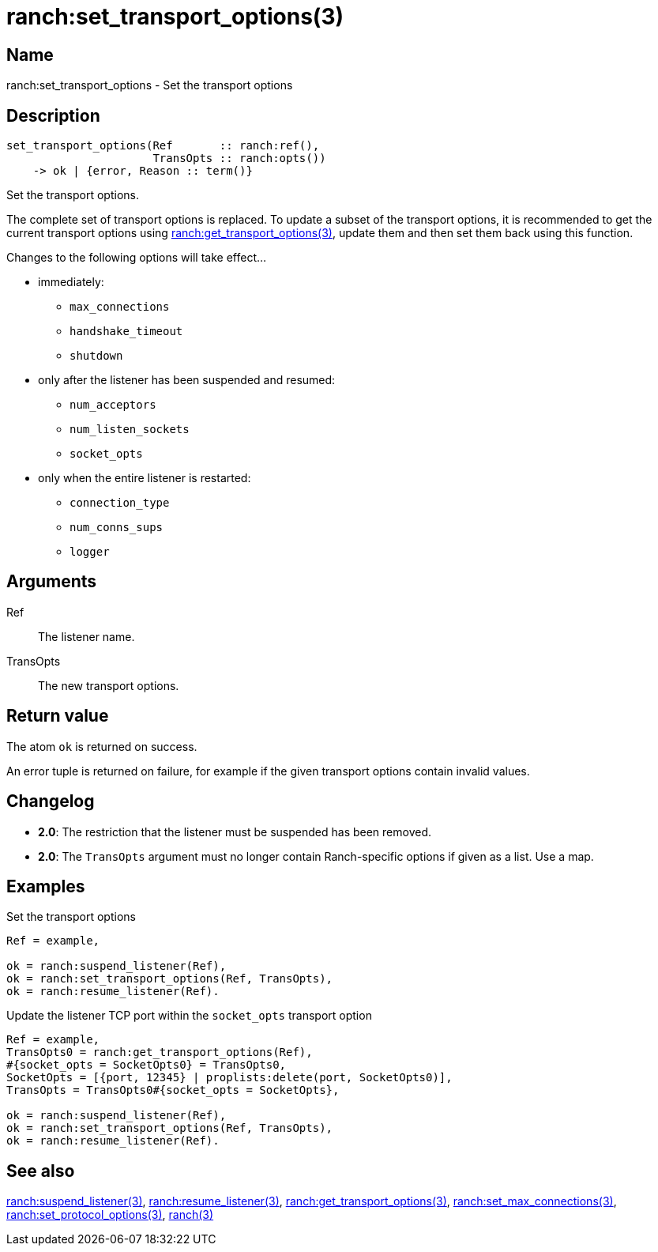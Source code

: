 = ranch:set_transport_options(3)

== Name

ranch:set_transport_options - Set the transport options

== Description

[source,erlang]
----
set_transport_options(Ref       :: ranch:ref(),
                      TransOpts :: ranch:opts())
    -> ok | {error, Reason :: term()}
----

Set the transport options.

The complete set of transport options is replaced. To update a subset of the
transport options, it is recommended to get the current transport options using
link:man:ranch:get_transport_options(3)[ranch:get_transport_options(3)], update
them and then set them back using this function.

Changes to the following options will take effect...

* immediately:
** `max_connections`
** `handshake_timeout`
** `shutdown`
* only after the listener has been suspended and resumed:
** `num_acceptors`
** `num_listen_sockets`
** `socket_opts`
* only when the entire listener is restarted:
** `connection_type`
** `num_conns_sups`
** `logger`

== Arguments

Ref::

The listener name.

TransOpts::

The new transport options.

== Return value

The atom `ok` is returned on success.

An error tuple is returned on failure, for example if the given
transport options contain invalid values.

== Changelog

* *2.0*: The restriction that the listener must be suspended
         has been removed.
* *2.0*: The `TransOpts` argument must no longer contain
         Ranch-specific options if given as a list. Use a map.

== Examples

.Set the transport options
[source,erlang]
----
Ref = example,

ok = ranch:suspend_listener(Ref),
ok = ranch:set_transport_options(Ref, TransOpts),
ok = ranch:resume_listener(Ref).
----

.Update the listener TCP port within the `socket_opts` transport option
[source,erlang]
----
Ref = example,
TransOpts0 = ranch:get_transport_options(Ref),
#{socket_opts = SocketOpts0} = TransOpts0,
SocketOpts = [{port, 12345} | proplists:delete(port, SocketOpts0)],
TransOpts = TransOpts0#{socket_opts = SocketOpts},

ok = ranch:suspend_listener(Ref),
ok = ranch:set_transport_options(Ref, TransOpts),
ok = ranch:resume_listener(Ref).
----

== See also

link:man:ranch:suspend_listener(3)[ranch:suspend_listener(3)],
link:man:ranch:resume_listener(3)[ranch:resume_listener(3)],
link:man:ranch:get_transport_options(3)[ranch:get_transport_options(3)],
link:man:ranch:set_max_connections(3)[ranch:set_max_connections(3)],
link:man:ranch:set_protocol_options(3)[ranch:set_protocol_options(3)],
link:man:ranch(3)[ranch(3)]

